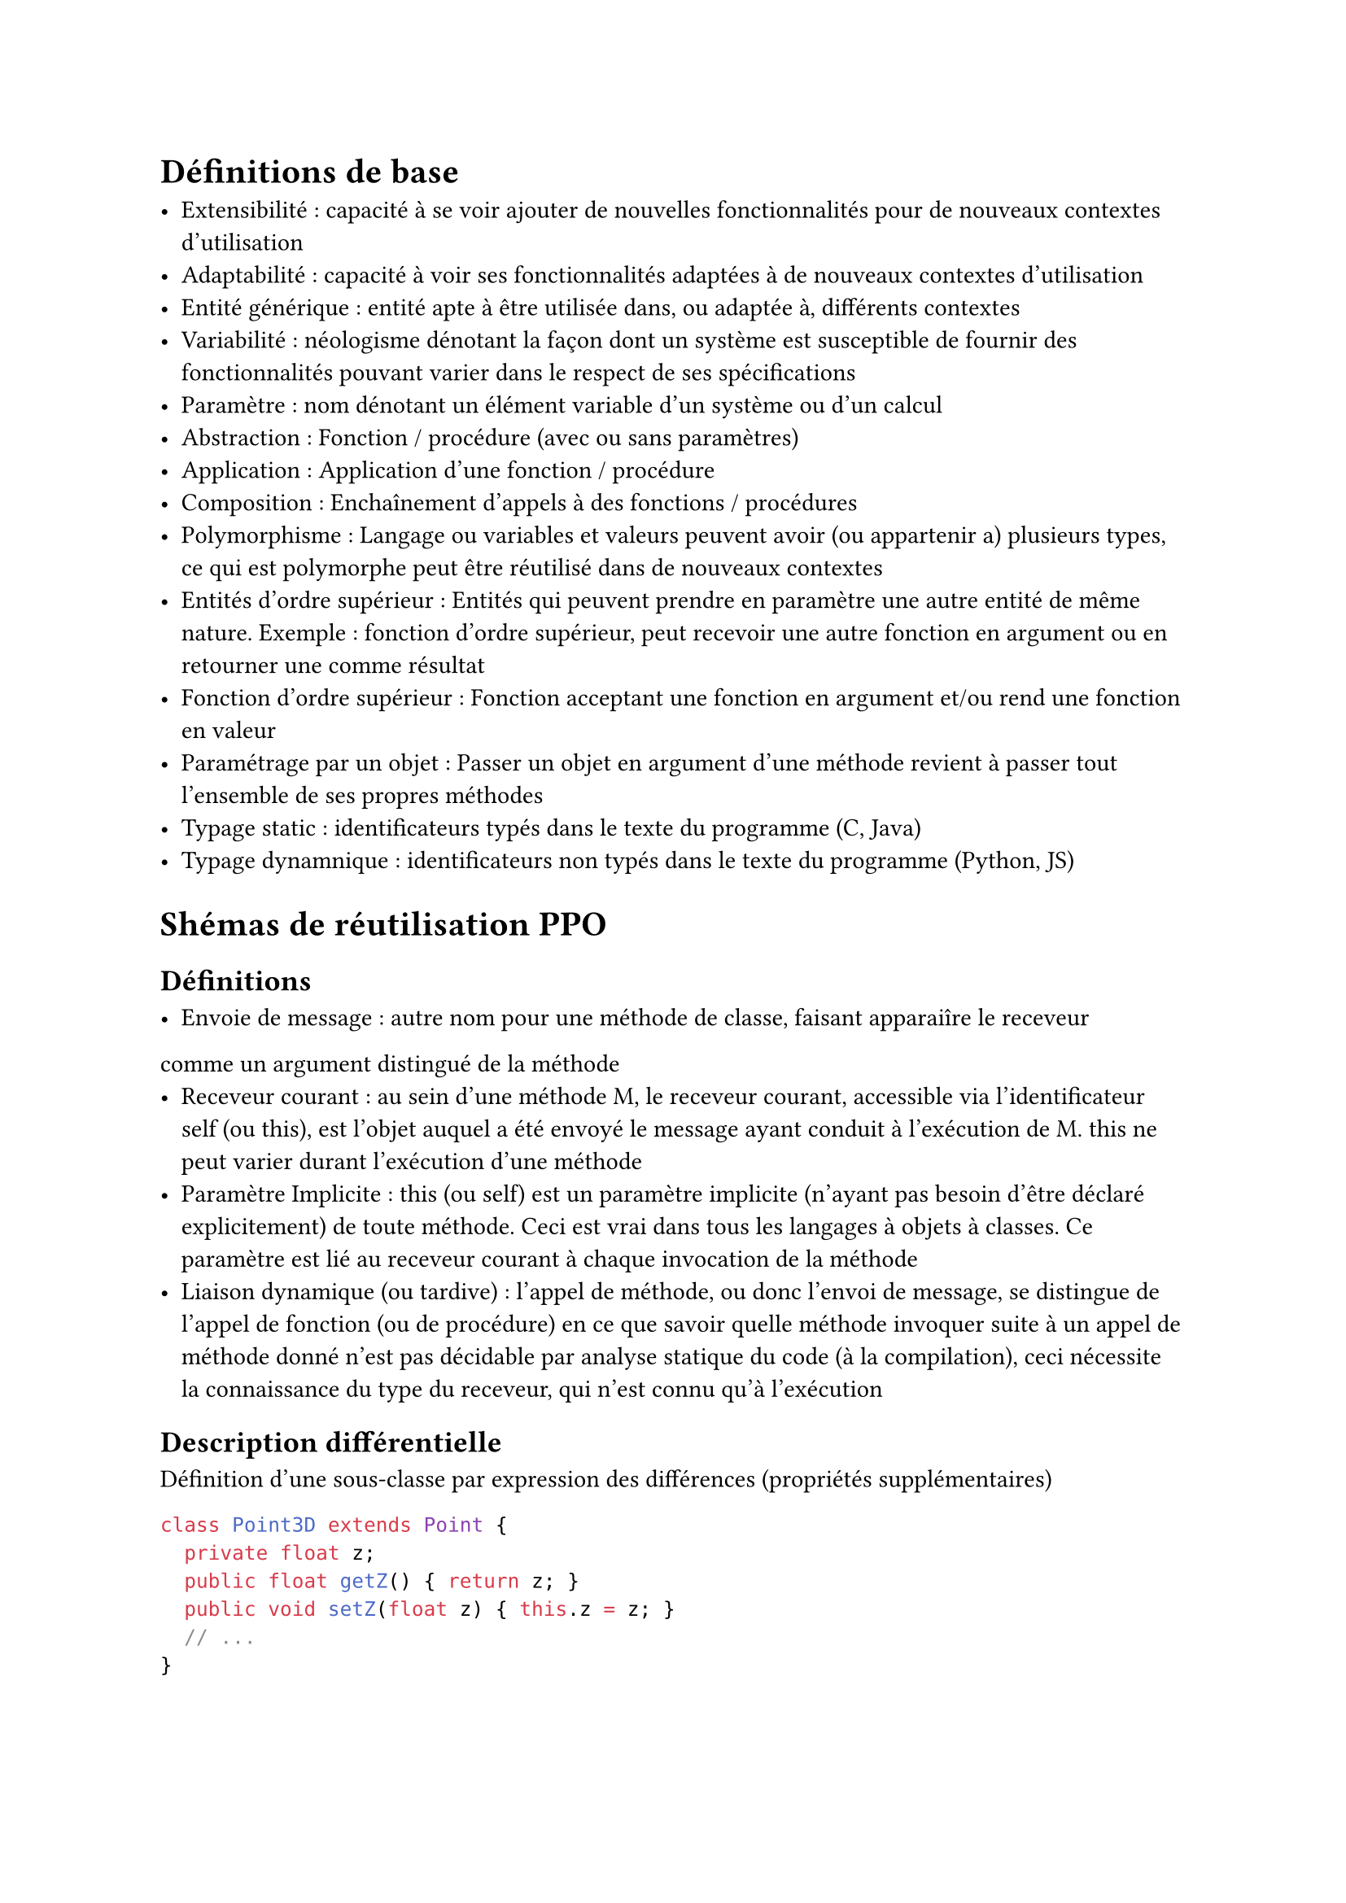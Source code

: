 = Définitions de base

- Extensibilité : capacité à se voir ajouter de nouvelles fonctionnalités pour de nouveaux contextes d’utilisation
- Adaptabilité : capacité à voir ses fonctionnalités adaptées à de nouveaux contextes d’utilisation
- Entité générique : entité apte à être utilisée dans, ou adaptée à, différents contextes
- Variabilité : néologisme dénotant la façon dont un système est susceptible de fournir des fonctionnalités pouvant varier dans le respect de ses spécifications
- Paramètre : nom dénotant un élément variable d’un système ou d’un calcul
- Abstraction : Fonction / procédure (avec ou sans paramètres)
- Application : Application d’une fonction / procédure
- Composition : Enchaînement d’appels à des fonctions / procédures
- Polymorphisme :  Langage ou variables et valeurs peuvent avoir (ou appartenir a) plusieurs types, ce qui est polymorphe peut être réutilisé dans de nouveaux contextes
- Entités d’ordre supérieur : Entités qui peuvent prendre en paramètre une autre entité de même nature. Exemple : fonction d'ordre supérieur, peut recevoir une autre fonction en argument ou en retourner une comme résultat
- Fonction d’ordre supérieur : Fonction acceptant une fonction en argument et/ou rend une fonction en valeur
- Paramétrage par un objet : Passer un objet en argument d'une méthode revient à passer tout l'ensemble de ses propres méthodes
- Typage static : identificateurs typés dans le texte du programme (C, Java)
- Typage dynamnique : identificateurs non typés dans le texte du programme (Python, JS)

= Shémas de réutilisation PPO

== Définitions

- Envoie de message : autre nom pour une méthode de classe, faisant apparaiîre le receveur
comme un argument distingué de la méthode
- Receveur courant : au sein d’une méthode M, le receveur courant, accessible via l’identificateur self (ou this), est l’objet auquel a été envoyé le message ayant conduit à l’exécution de M. this ne peut varier durant l’exécution d’une méthode
- Paramètre Implicite : this (ou self) est un paramètre implicite (n’ayant pas besoin d’être déclaré explicitement) de toute méthode. Ceci est vrai dans tous les langages à objets à classes. Ce paramètre est lié au receveur courant à chaque invocation de la méthode
- Liaison dynamique (ou tardive) : l’appel de méthode, ou donc l’envoi de message, se distingue de l’appel de fonction (ou de procédure) en ce que savoir quelle méthode invoquer suite à un appel de méthode donné n’est pas décidable par analyse statique du code (à la compilation), ceci nécessite la connaissance du type du receveur, qui n’est connu qu’à l’exécution

== Description différentielle

Définition d’une sous-classe par expression des différences (propriétés supplémentaires)

```java
class Point3D extends Point {
	private float z;
	public float getZ() { return z; }
	public void setZ(float z) { this.z = z; }
	// ...
}
```

== Spécialisation / redéfinition

Ajout, sur une nouvelle sous-classe, de nouvelles propriétés et la spécialisation de propriétés existantes, en particulier des méthodes

```java
class Point {
	void scale(float factor) {
		x = x * factor;
		y = y * factor;
	}
}

class Point3D extends Point {
	// ...
	void scale(float factor) {
		x = x * factor;
		y = y * factor;
		z = z * factor;
	}
}
```

== Spécialisation partielle

Redéfinition faisant appel à la méthode redéfinie (super)

```java
class Point3D extends Point{
	// ...
	void scale(float factor) {
	super.scale(factor);
	z = z ∗ factor;}}
```

== Paramétrage par spécialisation (Pattern “Template Method”)

Adaptation d’une méthode à de nouveaux contexte sans modification ni duplication de son code

Utilisation de this uniquement en paramètre

Implémentation possible par une sous classe

Accessibles par envoi de message avec liaison dynamique

```java
abstract class Produit {
    protected float TVA;
    float prixTTC() { return prixHT() * (1 + getTVA()); } // méthode adaptable
    abstract float prixHT();
    float getTVA() { return TVA; }
}

class Voiture extends Produit {
    float prixHT() { return prixCaisse() + prixAccessoires(); }
}

class Livre extends Produit {
    protected boolean tauxSpecial = true;
    float prixHT() { ... } // adaptation
    float getTVA() { return tauxSpecial ? 0.055f : 0.196f; }
}
```

Affectation polymorphique ou transtypage ascendant : En présence de polymorphisme d’inclusion, où un type peut être définit comme un sous-type d’un autre, affectation d’une valeur d’un type ST, sous-type de T, à une variable de type statique T

== Paramétrage par composition

Une classe n’instancie pas elle-même ses dépendances, mais les reçoit en paramètres, le client peut donc fournir n’importe quelle sous classe. Les méthodes des objets injectés (parse, generate) deviennent accessibles via la composition

```java
class Compiler {
    Parser p;
    CodeGenerator c;

    Compiler(Parser p, CodeGenerator c) {
        this.p = p;
        this.c = c;
    }

    public void compile(SourceText st) {
        AST a = p.parse(st);
        GeneratedText gt = c.generate(a);
    }
}
```

= Spécificités du typage statique en présence de polymorphisme d’inclusion

Problème global : rendre effective et contrôler la substituabilité

```java
class A{
public T f(X x) {...} }

class B extends A{
public U f(Y y) {...}
...
A a = new B();
X x = new Y() ;
T t = a.f(x);
```

Faire en sorte que a.f(x) s’execute correctement, donc que la méthode f redefinie dans B soit compatible avec l’architecture

== Problème 1 : Réaliser des spécialisations compatibles

Règle de spécialisation de Liskov

- Pas de paramètres additionnels
- Redéfinition contra-variante (inverse à l’ordre de sous-typage) des types des paramètres
- Redéfinition co-variante (respectant l’ordre de sous-typage) des types de retour, y compris les cas d’exceptions

== Problème 2 : Spécialisation conforme versus spécialisation conceptuelle

Solution : invariance des types des paramètres

Exemple :

```java
class A {
	public void f(X x) {...}
}

class B extends A {
	public void f(X x) {...}
}

Y y = new Y();
Z z = new Z();
A a = new B();
a.f(z); −> invoque f de la classe B
```

Autre exemple : Redéfinition de la méthode equals

== Problème 3 : Accès aux membres d’un paramètre dans une spécialisation conforme

La combinaison des solutions aux problèmes #1 et #2 nécessite un mécanisme de transtypage descendant ou “downcast-ing”

```java
if (o instanceof Point) ((Point)o).getx()); else ...
```

== Distinguer spécialisation et surcharge

Surcharge : (en général) une surcharge M’ d’une méthode M est une méthode de même nom externe que M mais possédant des paramètres de types non comparables (non liés par la relation de sous-typage)

Surcharge sur une sous-classe une surcharge M’ sur SC (sous-classe de C) d’une méthode M de C, est une méthode de même nom externe que M qui n’est pas une redéfinition de M, par exemple parce que ne respectant pas la règle de contra-variance

Exemple :

```java
class A {
	public void f(X x) {...} 
}

class B extends A {
	public void f(Y y) {...}
	public void f(Z z) {...} 
}

class X {}
class Y {}
class Z extends X {}

A a = new B(); // Affectation polymorphique
a.f(new Y()); // −> cas 1 : erreur de compilation
a.f(new Z()); // −> cas 2 : invoque f de la classe A
```

== Implantation de l’envoi de message en typage statique faible

```c
A a = ...;
X x = ...;
T t = a.f(x)
```

1. A la compilation :
    1. Recherche d’une méthode f(X) sur A
    2. Recherche de toutes les spécialisations (selon les regles propres au langage) de f(X) sur les sous-types (selon les regles propres au langage) de A
    3. Indexation dans une table, selon le type elle est d´efinie, de toutes les spécialisations
2. A l’exécution : sélection dans la table selon le type dynamique de a, de la méthode f a invoquer (le type dynamique de x est nécessairement compatible avec X)

== Spécialisation d’attribut

Impossible de spécialiser un attribut, cela créer un nouvel attribut, ce n’est pas une redéfinition

= Application aux “Frameworks” et “Lignes de produits”

Framework (Application logicielle partielle) : Dédié à la réalisation de nouvelles applications du domaine visé. Doté de code générique, extensible et adaptable

== Framework versus Bibliothèque

- Une bibliotheque s’utilise, un framework s’étend ou se parametre
- Avec une bibliotheque, le code d’une nouvelle application invoque le code de la bibliotheque
- Le code d’un framework appelle le code d’une nouvelle application

Inversion de contrôle : Le framework appel un code exterieur non nécessairement connu à la compilation

Injection de dépendance : Une injection est une association d’une extension à un point d’extension, c’est un renseignement d’un paramétrage